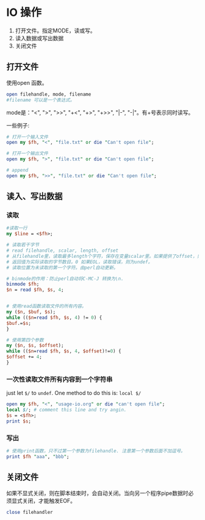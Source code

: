 * IO 操作
  1. 打开文件。指定MODE，读或写。
  2. 读入数据或写出数据
  3. 关闭文件
** 打开文件
   使用open 函数。
   #+begin_src perl
   open filehandle, mode, filename
   #filename 可以是一个表达式。
   #+end_src
   
   mode是："<", ">", ">>", "+<", "+>", "+>>", "|-", "-|"。有+号表示同时读写。
   
   一些例子:
   #+begin_src perl
   # 打开一个输入文件
   open my $fh, "<", "file.txt" or die "Can't open file";
   
   # 打开一个输出文件
   open my $fh, ">", "file.txt" or die "Can't open file";
   
   # append
   open my $fh, ">>", "file.txt" or die "Can't open file";
   #+end_src
** 读入、写出数据
*** 读取
    #+begin_src perl
    #读取一行
    my $line = <$fh>;

    # 读取若干字节
    # read filehandle, scalar, length, offset
    # 从filehandle里，读取最多length个字符，保存在变量scalar里。如果提供了offset，则保存在变量scalar的offset 位置上。
    # 返回值为实际读取的字节数目。0 如果EOL，读取错误，则为undef。
    # 读取位置为未读取的第一个字符。由perl自动更新。
    
    # binmode的作用：防止perl自动将C-MC-J 转换为\n.
    binmode $fh;
    $n = read $fh, $s, 4;
    
    
    # 使用read函数读取文件的所有内容。
    my ($n, $buf, $s);
    while (($n=read $fh, $s, 4) != 0) {
    $buf.=$s;
    }
    
    # 使用第四个参数
    my ($n, $s, $offset);
    while (($n=read $fh, $s, 4, $offset)!=0) {
    $offset += 4;
    }
    #+end_src
*** 一次性读取文件所有内容到一个字符串
    just let ~$/~ to ~undef~. One method to do this is: ~local $/~
    #+begin_src perl :results output
    open my $fh, "<", "usage-io.org" or die "can't open file";
    local $/; # comment this line and try angin.
    $s = <$fh>;
    print $s;
    #+end_src

*** 写出
    #+begin_src perl
    # 使用print函数，只不过第一个参数为filehandle. 注意第一个参数后面不加逗号。
    print $fh "aaa", "bbb";
    #+end_src
    
** 关闭文件
   如果不显式关闭，则在脚本结束时，会自动关闭。当向另一个程序pipe数据时必须显式关闭，才能触发EOF。
   #+begin_src perl
   close filehandler
   #+end_src
   

